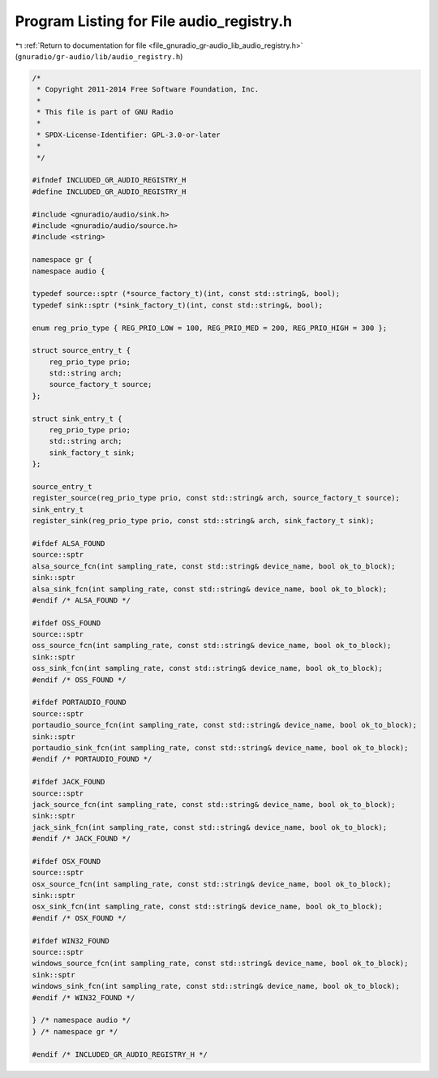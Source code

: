 
.. _program_listing_file_gnuradio_gr-audio_lib_audio_registry.h:

Program Listing for File audio_registry.h
=========================================

|exhale_lsh| :ref:`Return to documentation for file <file_gnuradio_gr-audio_lib_audio_registry.h>` (``gnuradio/gr-audio/lib/audio_registry.h``)

.. |exhale_lsh| unicode:: U+021B0 .. UPWARDS ARROW WITH TIP LEFTWARDS

.. code-block:: cpp

   /*
    * Copyright 2011-2014 Free Software Foundation, Inc.
    *
    * This file is part of GNU Radio
    *
    * SPDX-License-Identifier: GPL-3.0-or-later
    *
    */
   
   #ifndef INCLUDED_GR_AUDIO_REGISTRY_H
   #define INCLUDED_GR_AUDIO_REGISTRY_H
   
   #include <gnuradio/audio/sink.h>
   #include <gnuradio/audio/source.h>
   #include <string>
   
   namespace gr {
   namespace audio {
   
   typedef source::sptr (*source_factory_t)(int, const std::string&, bool);
   typedef sink::sptr (*sink_factory_t)(int, const std::string&, bool);
   
   enum reg_prio_type { REG_PRIO_LOW = 100, REG_PRIO_MED = 200, REG_PRIO_HIGH = 300 };
   
   struct source_entry_t {
       reg_prio_type prio;
       std::string arch;
       source_factory_t source;
   };
   
   struct sink_entry_t {
       reg_prio_type prio;
       std::string arch;
       sink_factory_t sink;
   };
   
   source_entry_t
   register_source(reg_prio_type prio, const std::string& arch, source_factory_t source);
   sink_entry_t
   register_sink(reg_prio_type prio, const std::string& arch, sink_factory_t sink);
   
   #ifdef ALSA_FOUND
   source::sptr
   alsa_source_fcn(int sampling_rate, const std::string& device_name, bool ok_to_block);
   sink::sptr
   alsa_sink_fcn(int sampling_rate, const std::string& device_name, bool ok_to_block);
   #endif /* ALSA_FOUND */
   
   #ifdef OSS_FOUND
   source::sptr
   oss_source_fcn(int sampling_rate, const std::string& device_name, bool ok_to_block);
   sink::sptr
   oss_sink_fcn(int sampling_rate, const std::string& device_name, bool ok_to_block);
   #endif /* OSS_FOUND */
   
   #ifdef PORTAUDIO_FOUND
   source::sptr
   portaudio_source_fcn(int sampling_rate, const std::string& device_name, bool ok_to_block);
   sink::sptr
   portaudio_sink_fcn(int sampling_rate, const std::string& device_name, bool ok_to_block);
   #endif /* PORTAUDIO_FOUND */
   
   #ifdef JACK_FOUND
   source::sptr
   jack_source_fcn(int sampling_rate, const std::string& device_name, bool ok_to_block);
   sink::sptr
   jack_sink_fcn(int sampling_rate, const std::string& device_name, bool ok_to_block);
   #endif /* JACK_FOUND */
   
   #ifdef OSX_FOUND
   source::sptr
   osx_source_fcn(int sampling_rate, const std::string& device_name, bool ok_to_block);
   sink::sptr
   osx_sink_fcn(int sampling_rate, const std::string& device_name, bool ok_to_block);
   #endif /* OSX_FOUND */
   
   #ifdef WIN32_FOUND
   source::sptr
   windows_source_fcn(int sampling_rate, const std::string& device_name, bool ok_to_block);
   sink::sptr
   windows_sink_fcn(int sampling_rate, const std::string& device_name, bool ok_to_block);
   #endif /* WIN32_FOUND */
   
   } /* namespace audio */
   } /* namespace gr */
   
   #endif /* INCLUDED_GR_AUDIO_REGISTRY_H */
